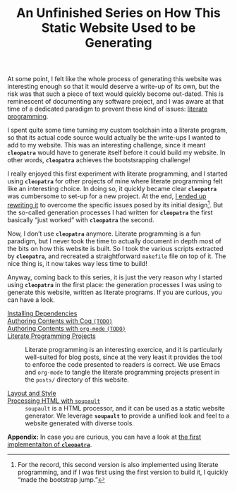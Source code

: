 #+TITLE: An Unfinished Series on How This Static Website Used to be Generating

#+SERIES: ./meta.html
#+SERIES_PREV: ./posts/Thanks.html

At some point, I felt like the whole process of generating this
website was interesting enough so that it would deserve a write-up of
its own, but the risk was that such a piece of text would quickly
become out-dated. This is reminescent of documenting any software
project, and I was aware at that time of a dedicated paradigm to
prevent these kind of issues: [[http://www.literateprogramming.com/][literate programming]].

I spent quite some time turning my custom toolchain into a literate
program, so that its actual code source would actually be the
write-ups I wanted to add to my website. This was an interesting
challenge, since it meant *~cleopatra~* would have to generate itself
before it could build my website. In other words, *~cleopatra~*
achieves the bootstsrapping challenge!

I really enjoyed this first experiment with literate programming, and
I started using *~cleopatra~* for other projects of mine where
literate programming felt like an interesting choice. In doing so, it
quickly became clear *~cleopatra~* was cumbersome to set-up for a new
project. At the end, [[https://cleopatra.soap.coffee][I ended up rewriting it]] to overcome the specific
issues posed by its initial design[fn::For the record, this second
version is also implemented using literate programming, and if I was
first using the first version to build it, I quickly “made the
bootstrap jump.”]. But the so-called generation processes I had
written for *~cleopatra~* the first basically “just worked” with
*~cleopatra~* the second.

Now, I don’t use *~cleopatra~* anymore. Literate programming is a fun
paradigm, but I never took the time to actually document in depth most
of the bits on how this website is built. So I took the various
scripts extracted by *~cleopatra~*, and recreated a straightforward
~makefile~ file on top of it. The nice thing is, it now takes way less
time to build!

Anyway, coming back to this series, it is just the very reason why I
started using *~cleopatra~* in the first place: the generation
processes I was using to generate this website, written as literate
programs. If you are curious, you can have a look.

- [[./cleopatra/dependencies.org][Installing Dependencies]] ::

- [[file:cleopatra/coq.org][Authoring Contents with Coq ~(TODO)~]] ::

- [[./cleopatra/org.org][Authoring Contents with ~org-mode~ ~(TODO)~]] ::

- [[./cleopatra/literate-programming.org][Literate Programming Projects]] ::
  Literate programming is an interesting exercice, and it is
  particularly well-suited for blog posts, since at the very least it
  provides the tool to enforce the code presented to readers is
  correct. We use Emacs and ~org-mode~ to tangle the literate
  programming projects present in the ~posts/~ directory of this
  website.

- [[./cleopatra/theme.org][Layout and Style]] ::

- [[./cleopatra/soupault.org][Processing HTML with ~soupault~]] ::
  ~soupault~ is a HTML processor, and it can be used as a static website
  generator. We leverage *~soupault~* to provide a unified look and feel to a
  website generated with diverse tools.

*Appendix:* In case you are curious, you can have a look at
[[./posts/CleopatraV1.html][the first implementaiton of *~cleopatra~*]].
